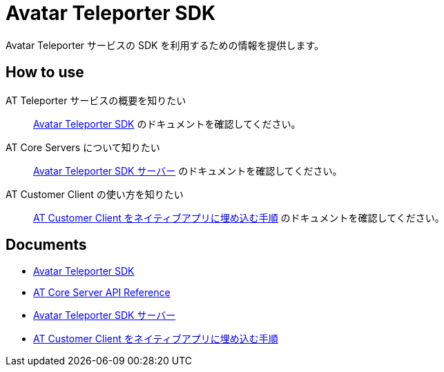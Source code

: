 = Avatar Teleporter SDK

Avatar Teleporter サービスの SDK を利用するための情報を提供します。

== How to use

AT Teleporter サービスの概要を知りたい::
link:docs/avatar-teleporter-sdk.pdf[Avatar Teleporter SDK] のドキュメントを確認してください。

AT Core Servers について知りたい::
link:docs/at-servers.adoc[Avatar Teleporter SDK サーバー] のドキュメントを確認してください。

AT Customer Client の使い方を知りたい::
link:docs/how-to-embed-at-customer-client.adoc[AT Customer Client をネイティブアプリに埋め込む手順] のドキュメントを確認してください。

== Documents

* link:docs/avatar-teleporter-sdk.pdf[Avatar Teleporter SDK]
* link:docs/at-core-server-api.adoc[AT Core Server API Reference]
* link:docs/at-servers.adoc[Avatar Teleporter SDK サーバー]
* link:docs/how-to-embed-at-customer-client.adoc[AT Customer Client をネイティブアプリに埋め込む手順]

